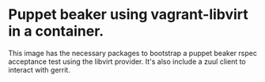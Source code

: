 * Puppet beaker using vagrant-libvirt in a container.

  This image has the necessary packages to bootstrap a puppet beaker
  rspec acceptance test using the libvirt provider.  It's also include
  a zuul client to interact with gerrit.

